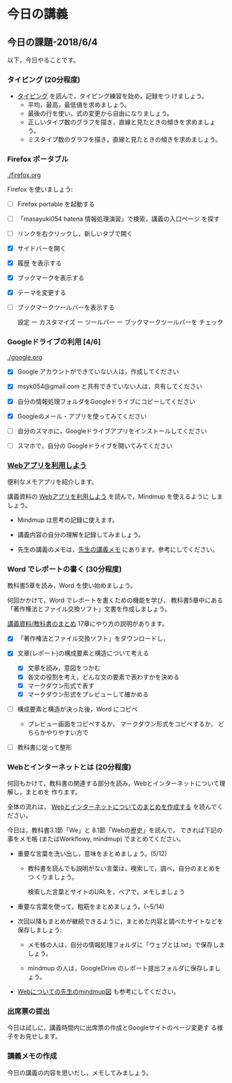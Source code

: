# 2018.06.04 9回目

* 今日の講義
  
** 今日の課題-2018/6/4

以下，今日やることです。

*** タイピング (20分程度)

- [[./typing.org][タイピング]] を読んで，タイピング練習を始め，記録をつ
  けましょう。
  - 平均，最高，最低値を求めましょう。
  - 最後の行を使い，式の変更から自由になりましょう。
  - 正しいタイプ数のグラフを描き，直線と見たときの傾きを求めましょう。
  - ミスタイプ数のグラフを描き，直線と見たときの傾きを求めましょう。
  
*** Firefox ポータブル

    [[./firefox.org]]

    Firefox を使いましょう:

    - [ ] Firefox portable を起動する

    - [ ] 「masayuki054 hatena 情報処理演習」で検索，講義の入口ページ
      を探す

    - [ ] リンクを右クリックし，新しいタブで開く

    - [X] サイドバーを開く

    - [X] 履歴 を表示する

    - [X] ブックマークを表示する

    - [X] テーマを変更する

    - [ ] ブックマークツールバーを表示する
      
      設定 ー カスタマイズ ー ツールバー ー ブックマークツールバーを
      チェック

*** Googleドライブの利用 [4/6]

    [[./google.org]]
    
    - [X] Google アカウントができていない人は，作成してください
    - [X] msyk054@gmail.com と共有できていない人は，共有してください
    - [X] 自分の情報処理フォルダをGoogleドライブにコピーしてください

    - [X] Googleのメール・アプリを使ってみてください
    - [ ] 自分のスマホに，Googleドライブアプリをインストールしてください
    - [ ] スマホで，自分の Googleドライブを開いてみてください

*** [[./web.org][Webアプリを利用しよう]] 

    便利なメモアプリを紹介します。 

    講義資料の [[./web.org][Webアプリを利用しよう]] を読んで，Mindmup を使えるように
    しましょう。

    - Mindmup は思考の記録に使えます。

    - 講義内容の自分の理解を記録してみましょう。

    - 先生の講義のメモは，[[https://drive.google.com/open?id=1JejNpqfR0bNi6jFBghix8AGCUGeZmW2-][先生の講義メモ]] にあります。参考にしてください。

*** Word でレポートの書く (30分程度)

教科書5章を読み，Word を使い始めましょう。

何回かかけて，Word でレポートを書くための機能を学び，
教科書5章中にある「著作権法とファイル交換ソフト」文書を作成しましょう。

[[./text.org][講義資料/教科書のまとめ]] 17章にやり方の説明があります。

- [X] 「著作権法とファイル交換ソフト」をダウンロードし，

- [X] 文章(レポート)の構成要素と構造について考える

  - [X] 文章を読み，意図をつかむ
  - [X] 各文の役割を考え，どんな文の要素で表わすかを決める
  - [X] マークダウン形式で表す
  - [X] マークダウン形式をプレビューして確かめる

- [ ] 構成要素と構造が決った後，Word にコピペ

  - プレビュー画面をコピペするか，
    マークダウン形式をコピペするか，
    どちらかやりやすい方で

- [ ] 教科書に従って整形

*** Webとインターネットとは (20分程度)

何回もかけて，教科書の関連する部分を読み，Webとインターネットについて理解し，まとめを
作ります。

全体の流れは，
[[https://github.com/masayuki054/morioka_u_ict/blob/master/org/articles/Webについて.org][Webとインターネットについてのまとめを作成する]] を読んでください。

今日は，教科書3.1節「We」と 8.1節「Webの歴史」を読んで，
できれば下記の事をメモ帳 (またはWorkflowy, mindmup) でまとめてください。

- 重要な言葉を洗い出し，意味をまとめましょう。(5/12)
  
  - 教科書を読んでも説明がない言葉は，検索して，調べ，自分のまとめをつ
    くりましょう。

    検索した言葉とサイトのURLを，ペアで，メモしましょう

- 重要な言葉を使って，粗筋をまとめましょう。(~5/14)

- 次回以降もまとめが継続できるように，まとめた内容と調べたサイトなどを
  保存しましょう:

  - メモ帳の人は，自分の情報処理フォルダに「ウェブとは.txt」で保存しま
    しょう。

  - mindmup の人は，GoogleDrive のレポート提出フォルダに保存しましょう。

- [[https://drive.mindmup.com/map/1V5NI4DpY_THPj1s0bNejIO0gzUte02M5][Webについての先生のmindmup図]] も参考にしてください。

*** 出席票の提出

    今日は試しに，講義時間内に出席票の作成とGoogleサイトのページ変更す
    る様子をお見せします。

*** 講義メモの作成

    今日の講義の内容を思いだし，メモしてみましょう。



